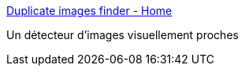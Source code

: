 :jbake-type: post
:jbake-status: published
:jbake-title: Duplicate images finder - Home
:jbake-tags: freeware,comparison,photographie,search,windows,software,_mois_mai,_année_2008
:jbake-date: 2008-05-21
:jbake-depth: ../
:jbake-uri: shaarli/1211357986000.adoc
:jbake-source: https://nicolas-delsaux.hd.free.fr/Shaarli?searchterm=http%3A%2F%2Fwww.codeplex.com%2FDupliFinder&searchtags=freeware+comparison+photographie+search+windows+software+_mois_mai+_ann%C3%A9e_2008
:jbake-style: shaarli

http://www.codeplex.com/DupliFinder[Duplicate images finder - Home]

Un détecteur d'images visuellement proches
